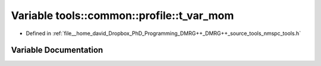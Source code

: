 .. _exhale_variable_namespacetools_1_1common_1_1profile_1a35332911ee3232209960797403bf52bb:

Variable tools::common::profile::t_var_mom
==========================================

- Defined in :ref:`file__home_david_Dropbox_PhD_Programming_DMRG++_DMRG++_source_tools_nmspc_tools.h`


Variable Documentation
----------------------


.. doxygenvariable:: tools::common::profile::t_var_mom
